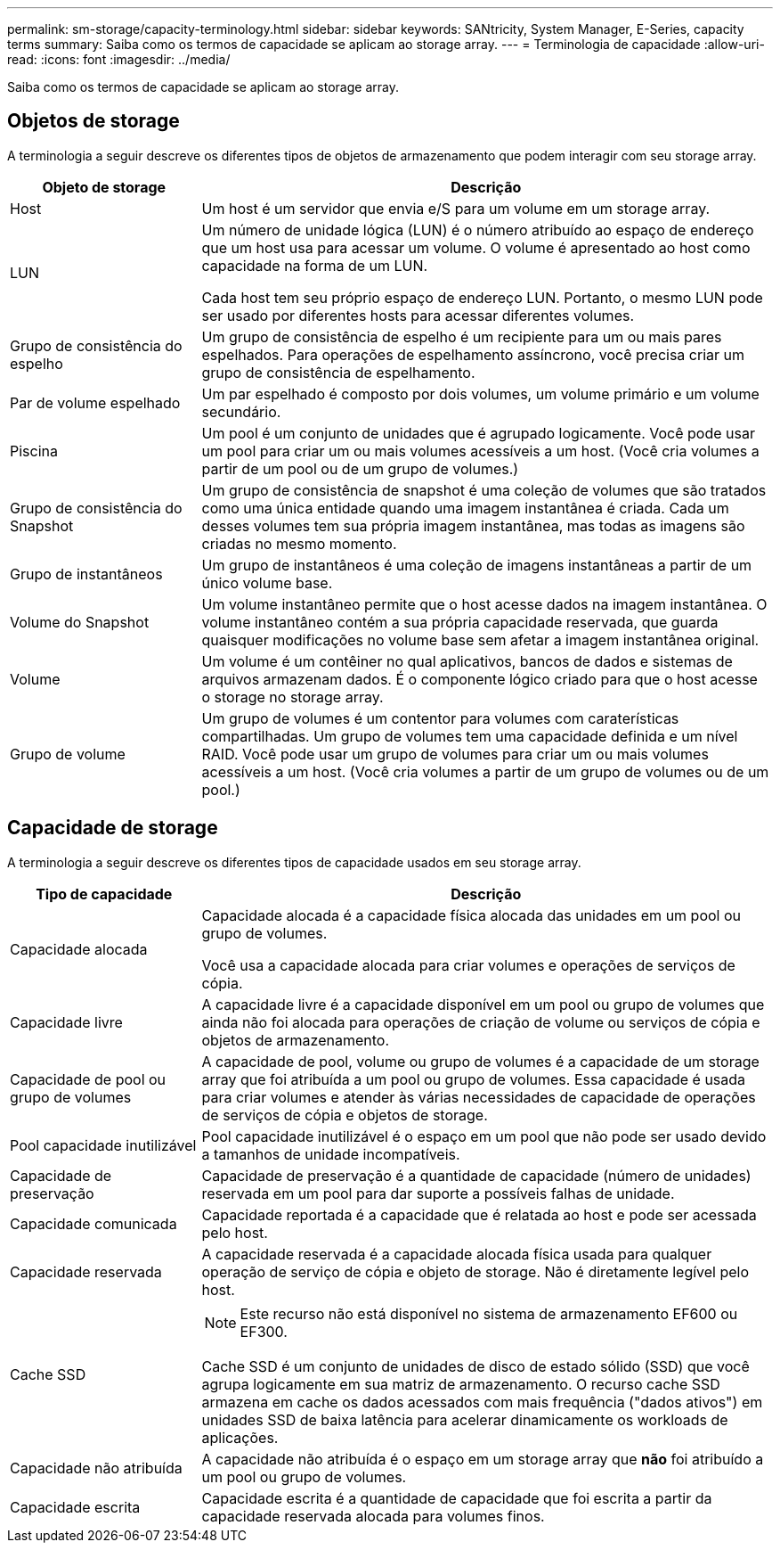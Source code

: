 ---
permalink: sm-storage/capacity-terminology.html 
sidebar: sidebar 
keywords: SANtricity, System Manager, E-Series, capacity terms 
summary: Saiba como os termos de capacidade se aplicam ao storage array. 
---
= Terminologia de capacidade
:allow-uri-read: 
:icons: font
:imagesdir: ../media/


[role="lead"]
Saiba como os termos de capacidade se aplicam ao storage array.



== Objetos de storage

A terminologia a seguir descreve os diferentes tipos de objetos de armazenamento que podem interagir com seu storage array.

[cols="25h,~"]
|===
| Objeto de storage | Descrição 


 a| 
Host
 a| 
Um host é um servidor que envia e/S para um volume em um storage array.



 a| 
LUN
 a| 
Um número de unidade lógica (LUN) é o número atribuído ao espaço de endereço que um host usa para acessar um volume. O volume é apresentado ao host como capacidade na forma de um LUN.

Cada host tem seu próprio espaço de endereço LUN. Portanto, o mesmo LUN pode ser usado por diferentes hosts para acessar diferentes volumes.



 a| 
Grupo de consistência do espelho
 a| 
Um grupo de consistência de espelho é um recipiente para um ou mais pares espelhados. Para operações de espelhamento assíncrono, você precisa criar um grupo de consistência de espelhamento.



 a| 
Par de volume espelhado
 a| 
Um par espelhado é composto por dois volumes, um volume primário e um volume secundário.



 a| 
Piscina
 a| 
Um pool é um conjunto de unidades que é agrupado logicamente. Você pode usar um pool para criar um ou mais volumes acessíveis a um host. (Você cria volumes a partir de um pool ou de um grupo de volumes.)



 a| 
Grupo de consistência do Snapshot
 a| 
Um grupo de consistência de snapshot é uma coleção de volumes que são tratados como uma única entidade quando uma imagem instantânea é criada. Cada um desses volumes tem sua própria imagem instantânea, mas todas as imagens são criadas no mesmo momento.



 a| 
Grupo de instantâneos
 a| 
Um grupo de instantâneos é uma coleção de imagens instantâneas a partir de um único volume base.



 a| 
Volume do Snapshot
 a| 
Um volume instantâneo permite que o host acesse dados na imagem instantânea. O volume instantâneo contém a sua própria capacidade reservada, que guarda quaisquer modificações no volume base sem afetar a imagem instantânea original.



 a| 
Volume
 a| 
Um volume é um contêiner no qual aplicativos, bancos de dados e sistemas de arquivos armazenam dados. É o componente lógico criado para que o host acesse o storage no storage array.



 a| 
Grupo de volume
 a| 
Um grupo de volumes é um contentor para volumes com caraterísticas compartilhadas. Um grupo de volumes tem uma capacidade definida e um nível RAID. Você pode usar um grupo de volumes para criar um ou mais volumes acessíveis a um host. (Você cria volumes a partir de um grupo de volumes ou de um pool.)

|===


== Capacidade de storage

A terminologia a seguir descreve os diferentes tipos de capacidade usados em seu storage array.

[cols="25h,~"]
|===
| Tipo de capacidade | Descrição 


 a| 
Capacidade alocada
 a| 
Capacidade alocada é a capacidade física alocada das unidades em um pool ou grupo de volumes.

Você usa a capacidade alocada para criar volumes e operações de serviços de cópia.



 a| 
Capacidade livre
 a| 
A capacidade livre é a capacidade disponível em um pool ou grupo de volumes que ainda não foi alocada para operações de criação de volume ou serviços de cópia e objetos de armazenamento.



 a| 
Capacidade de pool ou grupo de volumes
 a| 
A capacidade de pool, volume ou grupo de volumes é a capacidade de um storage array que foi atribuída a um pool ou grupo de volumes. Essa capacidade é usada para criar volumes e atender às várias necessidades de capacidade de operações de serviços de cópia e objetos de storage.



 a| 
Pool capacidade inutilizável
 a| 
Pool capacidade inutilizável é o espaço em um pool que não pode ser usado devido a tamanhos de unidade incompatíveis.



 a| 
Capacidade de preservação
 a| 
Capacidade de preservação é a quantidade de capacidade (número de unidades) reservada em um pool para dar suporte a possíveis falhas de unidade.



 a| 
Capacidade comunicada
 a| 
Capacidade reportada é a capacidade que é relatada ao host e pode ser acessada pelo host.



 a| 
Capacidade reservada
 a| 
A capacidade reservada é a capacidade alocada física usada para qualquer operação de serviço de cópia e objeto de storage. Não é diretamente legível pelo host.



 a| 
Cache SSD
 a| 
[NOTE]
====
Este recurso não está disponível no sistema de armazenamento EF600 ou EF300.

====
Cache SSD é um conjunto de unidades de disco de estado sólido (SSD) que você agrupa logicamente em sua matriz de armazenamento. O recurso cache SSD armazena em cache os dados acessados com mais frequência ("dados ativos") em unidades SSD de baixa latência para acelerar dinamicamente os workloads de aplicações.



 a| 
Capacidade não atribuída
 a| 
A capacidade não atribuída é o espaço em um storage array que *não* foi atribuído a um pool ou grupo de volumes.



 a| 
Capacidade escrita
 a| 
Capacidade escrita é a quantidade de capacidade que foi escrita a partir da capacidade reservada alocada para volumes finos.

|===